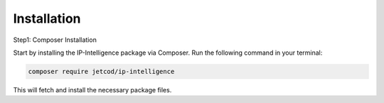 .. _how_to_install

Installation
************

Step1: Composer Installation

Start by installing the IP-Intelligence package via Composer. Run the following command in your terminal:

.. code-block:: sh

    composer require jetcod/ip-intelligence


This will fetch and install the necessary package files.